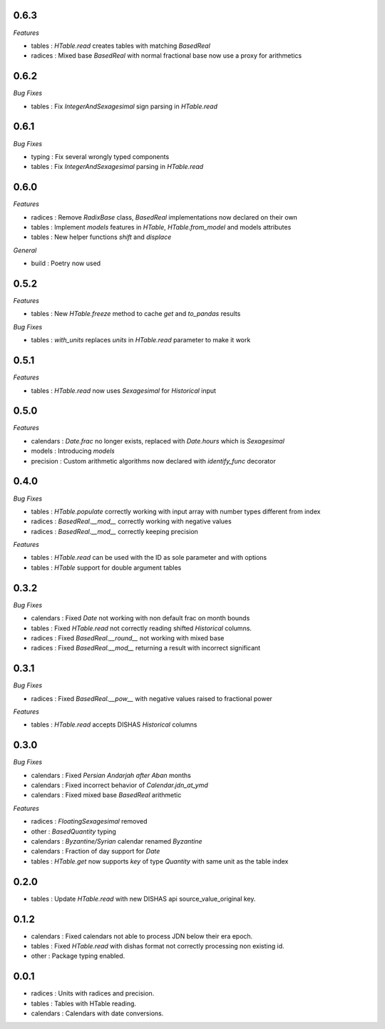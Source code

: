 0.6.3
_____

*Features*

- tables : `HTable.read` creates tables with matching `BasedReal`
- radices : Mixed base `BasedReal` with normal fractional base now use a proxy for arithmetics

0.6.2
_____

*Bug Fixes*

- tables : Fix `IntegerAndSexagesimal` sign parsing in `HTable.read`

0.6.1
_____

*Bug Fixes*

- typing : Fix several wrongly typed components
- tables : Fix `IntegerAndSexagesimal` parsing in `HTable.read`

0.6.0
_____

*Features*

- radices : Remove `RadixBase` class, `BasedReal` implementations now declared on their own
- tables : Implement `models` features in `HTable`, `HTable.from_model` and models attributes
- tables : New helper functions `shift` and `displace`

*General*

- build : Poetry now used

0.5.2
_____

*Features*

- tables : New `HTable.freeze` method to cache `get` and `to_pandas` results

*Bug Fixes*

- tables : `with_units` replaces `units` in `HTable.read` parameter to make it work

0.5.1
_____

*Features*

- tables : `HTable.read` now uses `Sexagesimal` for `Historical` input

0.5.0
_____

*Features*

- calendars : `Date.frac` no longer exists, replaced with `Date.hours` which is `Sexagesimal`
- models : Introducing `models`
- precision : Custom arithmetic algorithms now declared with `identify_func` decorator

0.4.0
_____

*Bug Fixes*

- tables : `HTable.populate` correctly working with input array with number types different from index
- radices : `BasedReal.__mod__` correctly working with negative values
- radices : `BasedReal.__mod__` correctly keeping precision

*Features*

- tables : `HTable.read` can be used with the ID as sole parameter and with options
- tables : `HTable` support for double argument tables

0.3.2
_____

*Bug Fixes*

- calendars : Fixed `Date` not working with non default frac on month bounds
- tables : Fixed `HTable.read` not correctly reading shifted `Historical` columns.
- radices : Fixed `BasedReal.__round__` not working with mixed base
- radices : Fixed `BasedReal.__mod__` returning a result with incorrect significant

0.3.1
_____

*Bug Fixes*

- radices : Fixed `BasedReal.__pow__` with negative values raised to fractional power

*Features*

- tables : `HTable.read` accepts DISHAS `Historical` columns

0.3.0
_____

*Bug Fixes*

- calendars : Fixed `Persian Andarjah after Aban` months
- calendars : Fixed incorrect behavior of `Calendar.jdn_at_ymd`
- calendars : Fixed mixed base `BasedReal` arithmetic

*Features*

- radices : `FloatingSexagesimal` removed
- other : `BasedQuantity` typing
- calendars : `Byzantine/Syrian` calendar renamed `Byzantine`
- calendars : Fraction of day support for `Date`
- tables : `HTable.get` now supports `key` of type `Quantity` with same unit as the table index


0.2.0
_____

- tables : Update `HTable.read` with new DISHAS api source_value_original key.

0.1.2
_____

- calendars : Fixed calendars not able to process JDN below their era epoch.
- tables : Fixed `HTable.read` with dishas format not correctly processing non existing id.
- other : Package typing enabled.

0.0.1
_____

- radices : Units with radices and precision.
- tables : Tables with HTable reading.
- calendars : Calendars with date conversions.
